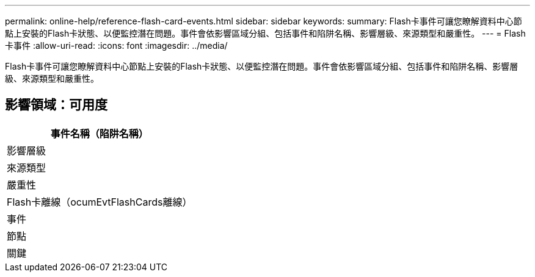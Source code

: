 ---
permalink: online-help/reference-flash-card-events.html 
sidebar: sidebar 
keywords:  
summary: Flash卡事件可讓您瞭解資料中心節點上安裝的Flash卡狀態、以便監控潛在問題。事件會依影響區域分組、包括事件和陷阱名稱、影響層級、來源類型和嚴重性。 
---
= Flash卡事件
:allow-uri-read: 
:icons: font
:imagesdir: ../media/


[role="lead"]
Flash卡事件可讓您瞭解資料中心節點上安裝的Flash卡狀態、以便監控潛在問題。事件會依影響區域分組、包括事件和陷阱名稱、影響層級、來源類型和嚴重性。



== 影響領域：可用度

|===
| 事件名稱（陷阱名稱） 


| 影響層級 


| 來源類型 


| 嚴重性 


 a| 
Flash卡離線（ocumEvtFlashCards離線）



 a| 
事件



 a| 
節點



 a| 
關鍵

|===